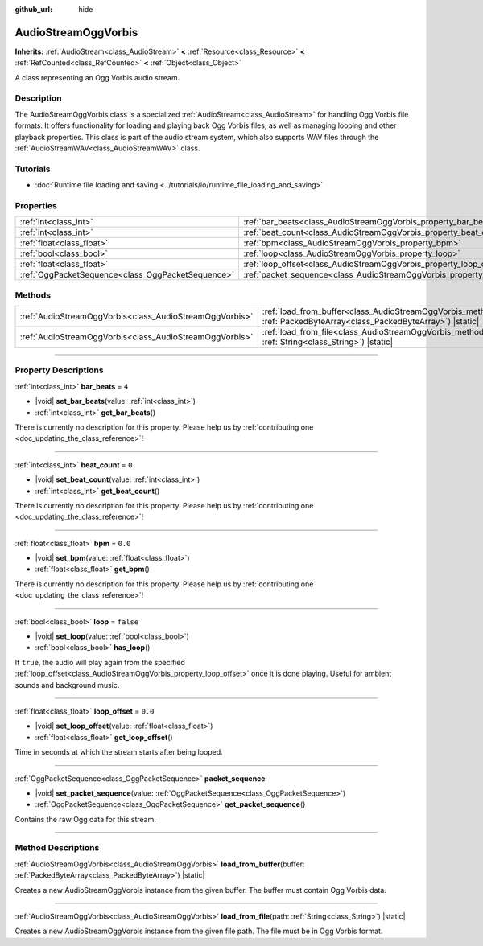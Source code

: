 :github_url: hide

.. DO NOT EDIT THIS FILE!!!
.. Generated automatically from Godot engine sources.
.. Generator: https://github.com/godotengine/godot/tree/master/doc/tools/make_rst.py.
.. XML source: https://github.com/godotengine/godot/tree/master/modules/vorbis/doc_classes/AudioStreamOggVorbis.xml.

.. _class_AudioStreamOggVorbis:

AudioStreamOggVorbis
====================

**Inherits:** :ref:`AudioStream<class_AudioStream>` **<** :ref:`Resource<class_Resource>` **<** :ref:`RefCounted<class_RefCounted>` **<** :ref:`Object<class_Object>`

A class representing an Ogg Vorbis audio stream.

.. rst-class:: classref-introduction-group

Description
-----------

The AudioStreamOggVorbis class is a specialized :ref:`AudioStream<class_AudioStream>` for handling Ogg Vorbis file formats. It offers functionality for loading and playing back Ogg Vorbis files, as well as managing looping and other playback properties. This class is part of the audio stream system, which also supports WAV files through the :ref:`AudioStreamWAV<class_AudioStreamWAV>` class.

.. rst-class:: classref-introduction-group

Tutorials
---------

- :doc:`Runtime file loading and saving <../tutorials/io/runtime_file_loading_and_saving>`

.. rst-class:: classref-reftable-group

Properties
----------

.. table::
   :widths: auto

   +---------------------------------------------------+-----------------------------------------------------------------------------+-----------+
   | :ref:`int<class_int>`                             | :ref:`bar_beats<class_AudioStreamOggVorbis_property_bar_beats>`             | ``4``     |
   +---------------------------------------------------+-----------------------------------------------------------------------------+-----------+
   | :ref:`int<class_int>`                             | :ref:`beat_count<class_AudioStreamOggVorbis_property_beat_count>`           | ``0``     |
   +---------------------------------------------------+-----------------------------------------------------------------------------+-----------+
   | :ref:`float<class_float>`                         | :ref:`bpm<class_AudioStreamOggVorbis_property_bpm>`                         | ``0.0``   |
   +---------------------------------------------------+-----------------------------------------------------------------------------+-----------+
   | :ref:`bool<class_bool>`                           | :ref:`loop<class_AudioStreamOggVorbis_property_loop>`                       | ``false`` |
   +---------------------------------------------------+-----------------------------------------------------------------------------+-----------+
   | :ref:`float<class_float>`                         | :ref:`loop_offset<class_AudioStreamOggVorbis_property_loop_offset>`         | ``0.0``   |
   +---------------------------------------------------+-----------------------------------------------------------------------------+-----------+
   | :ref:`OggPacketSequence<class_OggPacketSequence>` | :ref:`packet_sequence<class_AudioStreamOggVorbis_property_packet_sequence>` |           |
   +---------------------------------------------------+-----------------------------------------------------------------------------+-----------+

.. rst-class:: classref-reftable-group

Methods
-------

.. table::
   :widths: auto

   +---------------------------------------------------------+----------------------------------------------------------------------------------------------------------------------------------------------------+
   | :ref:`AudioStreamOggVorbis<class_AudioStreamOggVorbis>` | :ref:`load_from_buffer<class_AudioStreamOggVorbis_method_load_from_buffer>`\ (\ buffer\: :ref:`PackedByteArray<class_PackedByteArray>`\ ) |static| |
   +---------------------------------------------------------+----------------------------------------------------------------------------------------------------------------------------------------------------+
   | :ref:`AudioStreamOggVorbis<class_AudioStreamOggVorbis>` | :ref:`load_from_file<class_AudioStreamOggVorbis_method_load_from_file>`\ (\ path\: :ref:`String<class_String>`\ ) |static|                         |
   +---------------------------------------------------------+----------------------------------------------------------------------------------------------------------------------------------------------------+

.. rst-class:: classref-section-separator

----

.. rst-class:: classref-descriptions-group

Property Descriptions
---------------------

.. _class_AudioStreamOggVorbis_property_bar_beats:

.. rst-class:: classref-property

:ref:`int<class_int>` **bar_beats** = ``4``

.. rst-class:: classref-property-setget

- |void| **set_bar_beats**\ (\ value\: :ref:`int<class_int>`\ )
- :ref:`int<class_int>` **get_bar_beats**\ (\ )

.. container:: contribute

	There is currently no description for this property. Please help us by :ref:`contributing one <doc_updating_the_class_reference>`!

.. rst-class:: classref-item-separator

----

.. _class_AudioStreamOggVorbis_property_beat_count:

.. rst-class:: classref-property

:ref:`int<class_int>` **beat_count** = ``0``

.. rst-class:: classref-property-setget

- |void| **set_beat_count**\ (\ value\: :ref:`int<class_int>`\ )
- :ref:`int<class_int>` **get_beat_count**\ (\ )

.. container:: contribute

	There is currently no description for this property. Please help us by :ref:`contributing one <doc_updating_the_class_reference>`!

.. rst-class:: classref-item-separator

----

.. _class_AudioStreamOggVorbis_property_bpm:

.. rst-class:: classref-property

:ref:`float<class_float>` **bpm** = ``0.0``

.. rst-class:: classref-property-setget

- |void| **set_bpm**\ (\ value\: :ref:`float<class_float>`\ )
- :ref:`float<class_float>` **get_bpm**\ (\ )

.. container:: contribute

	There is currently no description for this property. Please help us by :ref:`contributing one <doc_updating_the_class_reference>`!

.. rst-class:: classref-item-separator

----

.. _class_AudioStreamOggVorbis_property_loop:

.. rst-class:: classref-property

:ref:`bool<class_bool>` **loop** = ``false``

.. rst-class:: classref-property-setget

- |void| **set_loop**\ (\ value\: :ref:`bool<class_bool>`\ )
- :ref:`bool<class_bool>` **has_loop**\ (\ )

If ``true``, the audio will play again from the specified :ref:`loop_offset<class_AudioStreamOggVorbis_property_loop_offset>` once it is done playing. Useful for ambient sounds and background music.

.. rst-class:: classref-item-separator

----

.. _class_AudioStreamOggVorbis_property_loop_offset:

.. rst-class:: classref-property

:ref:`float<class_float>` **loop_offset** = ``0.0``

.. rst-class:: classref-property-setget

- |void| **set_loop_offset**\ (\ value\: :ref:`float<class_float>`\ )
- :ref:`float<class_float>` **get_loop_offset**\ (\ )

Time in seconds at which the stream starts after being looped.

.. rst-class:: classref-item-separator

----

.. _class_AudioStreamOggVorbis_property_packet_sequence:

.. rst-class:: classref-property

:ref:`OggPacketSequence<class_OggPacketSequence>` **packet_sequence**

.. rst-class:: classref-property-setget

- |void| **set_packet_sequence**\ (\ value\: :ref:`OggPacketSequence<class_OggPacketSequence>`\ )
- :ref:`OggPacketSequence<class_OggPacketSequence>` **get_packet_sequence**\ (\ )

Contains the raw Ogg data for this stream.

.. rst-class:: classref-section-separator

----

.. rst-class:: classref-descriptions-group

Method Descriptions
-------------------

.. _class_AudioStreamOggVorbis_method_load_from_buffer:

.. rst-class:: classref-method

:ref:`AudioStreamOggVorbis<class_AudioStreamOggVorbis>` **load_from_buffer**\ (\ buffer\: :ref:`PackedByteArray<class_PackedByteArray>`\ ) |static|

Creates a new AudioStreamOggVorbis instance from the given buffer. The buffer must contain Ogg Vorbis data.

.. rst-class:: classref-item-separator

----

.. _class_AudioStreamOggVorbis_method_load_from_file:

.. rst-class:: classref-method

:ref:`AudioStreamOggVorbis<class_AudioStreamOggVorbis>` **load_from_file**\ (\ path\: :ref:`String<class_String>`\ ) |static|

Creates a new AudioStreamOggVorbis instance from the given file path. The file must be in Ogg Vorbis format.

.. |virtual| replace:: :abbr:`virtual (This method should typically be overridden by the user to have any effect.)`
.. |const| replace:: :abbr:`const (This method has no side effects. It doesn't modify any of the instance's member variables.)`
.. |vararg| replace:: :abbr:`vararg (This method accepts any number of arguments after the ones described here.)`
.. |constructor| replace:: :abbr:`constructor (This method is used to construct a type.)`
.. |static| replace:: :abbr:`static (This method doesn't need an instance to be called, so it can be called directly using the class name.)`
.. |operator| replace:: :abbr:`operator (This method describes a valid operator to use with this type as left-hand operand.)`
.. |bitfield| replace:: :abbr:`BitField (This value is an integer composed as a bitmask of the following flags.)`
.. |void| replace:: :abbr:`void (No return value.)`
